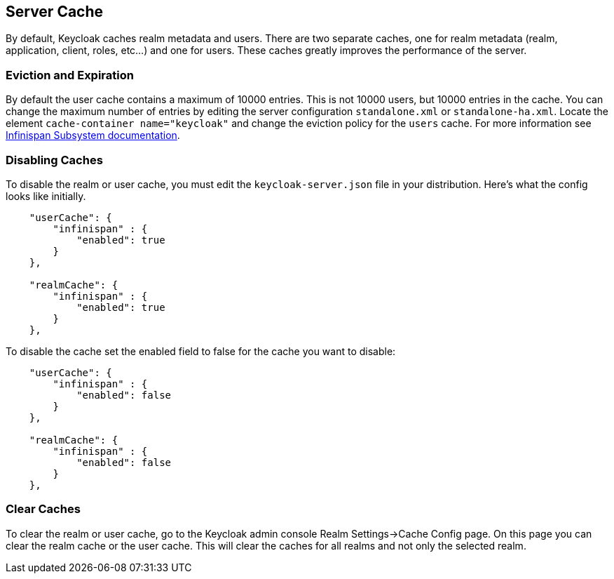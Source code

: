 == Server Cache

By default, Keycloak caches realm metadata and users.
There are two separate caches, one for realm metadata (realm, application, client, roles, etc...) and one for users.
These caches greatly improves the performance of the server. 

=== Eviction and Expiration

By default the user cache contains a maximum of 10000 entries.
This is not 10000 users, but 10000 entries in the cache.
You can change the maximum number of entries by editing the server configuration `standalone.xml` or `standalone-ha.xml`.
Locate the element `cache-container name="keycloak"` and change the eviction policy for the `users` cache.
For more information see https://docs.jboss.org/author/display/WFLY10/Infinispan+Subsystem[Infinispan Subsystem documentation]. 

=== Disabling Caches

To disable the realm or user cache, you must edit the `keycloak-server.json` file in your distribution.
Here's what the config looks like initially. 


[source]
----

    "userCache": {
        "infinispan" : {
            "enabled": true
        }
    },

    "realmCache": {
        "infinispan" : {
            "enabled": true
        }
    },
----        

To disable the cache set the enabled field to false for the cache you want to disable: 
[source]
----

    "userCache": {
        "infinispan" : {
            "enabled": false
        }
    },

    "realmCache": {
        "infinispan" : {
            "enabled": false
        }
    },
----        

=== Clear Caches

To clear the realm or user cache, go to the Keycloak admin console Realm Settings->Cache Config page.
On this page you can clear the realm cache or the user cache.
This will clear the caches for all realms and not only the selected realm. 
